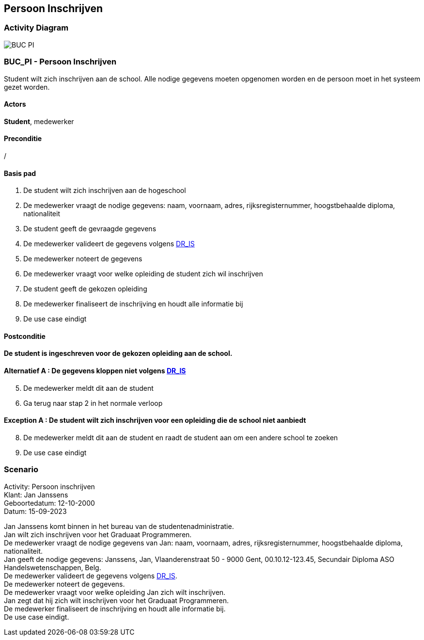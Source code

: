 == *Persoon Inschrijven*

=== *Activity Diagram*
image::BUC_PI.png[]

=== *BUC_PI - Persoon Inschrijven*
Student wilt zich inschrijven aan de school. Alle nodige gegevens moeten opgenomen worden en de persoon moet in het systeem gezet worden.

==== Actors 
[underline]##**Student**##, medewerker

==== Preconditie 
/

==== Basis pad 
. De [underline]#student# wilt zich inschrijven aan de hogeschool
. De [underline]#medewerker# vraagt de nodige gegevens: naam, voornaam, adres, rijksregisternummer, hoogstbehaalde diploma, nationaliteit
. De [underline]#student# geeft de gevraagde gegevens
. De [underline]#medewerker# valideert de gegevens volgens link:DR_IS[DR_IS]
. De [underline]#medewerker# noteert de gegevens
. De [underline]#medewerker# vraagt voor welke opleiding de student zich wil inschrijven
. De [underline]#student# geeft de gekozen opleiding
. De [underline]#medewerker# finaliseert de inschrijving en houdt alle informatie bij
. De use case eindigt

==== Postconditie 
**De student is ingeschreven voor de gekozen opleiding aan de school.**

==== Alternatief A : De gegevens kloppen niet volgens link:DR_IS[DR_IS]
[start=5]
. De [underline]#medewerker# meldt dit aan de student
. Ga terug naar stap 2 in het normale verloop

==== Exception A : De student wilt zich inschrijven voor een opleiding die de school niet aanbiedt
[start=8]
. De [underline]#medewerker# meldt dit aan de student en raadt de student aan om een andere school te zoeken
. De use case eindigt

=== *Scenario*
[%hardbreaks]
Activity: Persoon inschrijven
Klant: Jan Janssens
Geboortedatum: 12-10-2000
Datum: 15-09-2023
[%hardbreaks]
Jan Janssens komt binnen in het bureau van de studentenadministratie.
Jan wilt zich inschrijven voor het Graduaat Programmeren.
De medewerker vraagt de nodige gegevens van Jan: naam, voornaam, adres, rijksregisternummer, hoogstbehaalde diploma, nationaliteit.
Jan geeft de nodige gegevens: Janssens, Jan, Vlaanderenstraat 50 - 9000 Gent, 00.10.12-123.45, Secundair Diploma ASO Handelswetenschappen, Belg.
De medewerker valideert de gegevens volgens link:DR_IS[DR_IS].
De medewerker noteert de gegevens.
De medewerker vraagt voor welke opleiding Jan zich wilt inschrijven.
Jan zegt dat hij zich wilt inschrijven voor het Graduaat Programmeren.
De medewerker finaliseert de inschrijving en houdt alle informatie bij.
De use case eindigt.